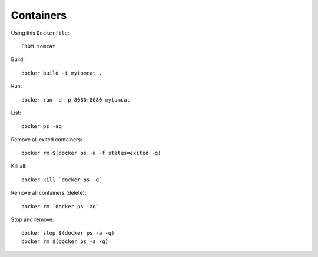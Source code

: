 Containers
**********

.. highlight:: bash

Using this ``Dockerfile``::

  FROM tomcat

Build::

  docker build -t mytomcat .

Run::

  docker run -d -p 8080:8080 mytomcat

List::

  docker ps -aq

Remove all exited containers::

  docker rm $(docker ps -a -f status=exited -q)

Kill all::

  docker kill `docker ps -q`

Remove all containers (delete)::

  docker rm `docker ps -aq`

Stop and remove::

  docker stop $(docker ps -a -q)
  docker rm $(docker ps -a -q)
